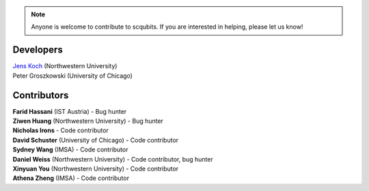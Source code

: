 .. scqubits
   Copyright (C) 2019, Jens Koch & Peter Groszkowski

.. _developers:

.. note::

   Anyone is welcome to contribute to scqubits.  If you are interested in helping, please let us know!


===========
Developers
===========


| `Jens Koch <https://sites.northwestern.edu/koch/>`_ (Northwestern University)
| Peter Groszkowski (University of Chicago)


.. _developers-contributors:

============
Contributors
============



| **Farid Hassani** (IST Austria) - Bug hunter
| **Ziwen Huang** (Northwestern University) - Bug hunter
| **Nicholas Irons** - Code contributor
| **David Schuster** (University of Chicago) - Code contributor
| **Sydney Wang** (IMSA) - Code contributor
| **Daniel Weiss** (Northwestern University) - Code contributor, bug hunter
| **Xinyuan You** (Northwestern University) - Code contributor
| **Athena Zheng** (IMSA) - Code contributor

